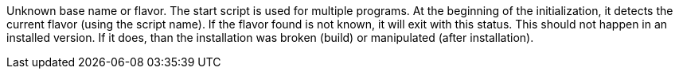 Unknown base name or flavor. 
The start script is used for multiple programs. 
At the beginning of the initialization, it detects the current flavor (using the script name). 
If the flavor found is not known, it will exit with this status.
This should not happen in an installed version. 
If it does, than the installation was broken (build) or manipulated (after installation).